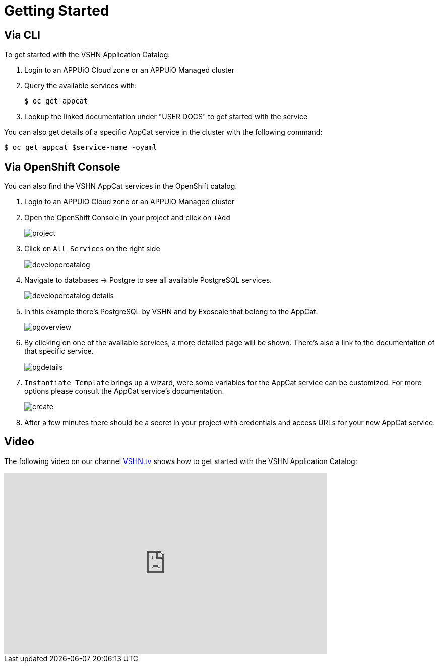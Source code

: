 = Getting Started

== Via CLI

To get started with the VSHN Application Catalog:

. Login to an APPUiO Cloud zone or an APPUiO Managed cluster

. Query the available services with:
+
[source,bash]
$ oc get appcat

. Lookup the linked documentation under "USER DOCS" to get started with the service

You can also get details of a specific AppCat service in the cluster with the following command:

[source,bash]
$ oc get appcat $service-name -oyaml

== Via OpenShift Console

You can also find the VSHN AppCat services in the OpenShift catalog.

. Login to an APPUiO Cloud zone or an APPUiO Managed cluster

. Open the OpenShift Console in your project and click on `+Add`
+
image::project.png[]

. Click on `All Services` on the right side
+
image::developercatalog.png[]

. Navigate to databases -> Postgre to see all available PostgreSQL services.
+
image::developercatalog-details.png[]

. In this example there's PostgreSQL by VSHN and by Exoscale that belong to the AppCat.
+
image::pgoverview.png[]

. By clicking on one of the available services, a more detailed page will be shown.
There's also a link to the documentation of that specific service.
+
image::pgdetails.png[]

. `Instantiate Template` brings up a wizard, were some variables for the AppCat service can be customized.
For more options please consult the AppCat service's documentation.
+
image::create.png[]

. After a few minutes there should be a secret in your project with credentials and access URLs for your new AppCat service.

[discrete]
== Video

The following video on our channel https://vshn.tv/[VSHN.tv] shows how to get started with the VSHN Application Catalog:

video::VgGPlp_KwBs[youtube,width=640,height=360]
